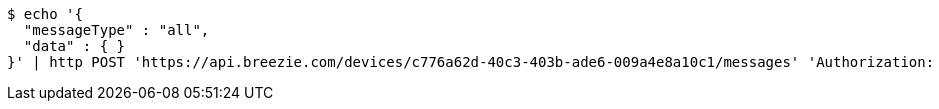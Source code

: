 [source,bash]
----
$ echo '{
  "messageType" : "all",
  "data" : { }
}' | http POST 'https://api.breezie.com/devices/c776a62d-40c3-403b-ade6-009a4e8a10c1/messages' 'Authorization: Bearer:0b79bab50daca910b000d4f1a2b675d604257e42' 'Content-Type:application/json;charset=UTF-8'
----